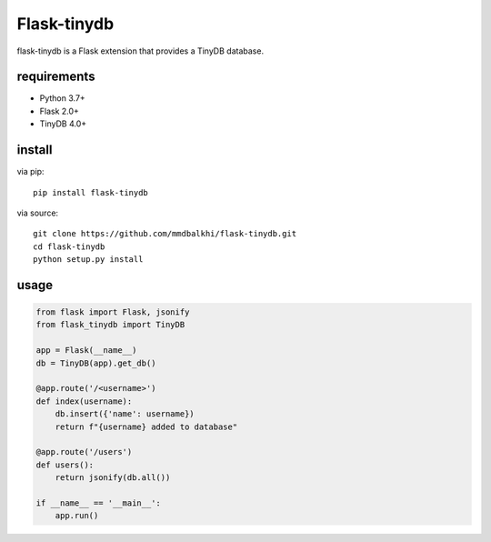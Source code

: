 Flask-tinydb
=================

flask-tinydb is a Flask extension that provides a TinyDB database.


requirements
----------------

- Python 3.7+
- Flask 2.0+
- TinyDB 4.0+


install
-----------------

via pip::

    pip install flask-tinydb

via source::

    git clone https://github.com/mmdbalkhi/flask-tinydb.git
    cd flask-tinydb
    python setup.py install


usage
-----------------

.. code-block:: python

    from flask import Flask, jsonify
    from flask_tinydb import TinyDB

    app = Flask(__name__)
    db = TinyDB(app).get_db()

    @app.route('/<username>')
    def index(username):
        db.insert({'name': username})
        return f"{username} added to database"

    @app.route('/users')
    def users():
        return jsonify(db.all())
    
    if __name__ == '__main__':
        app.run()

